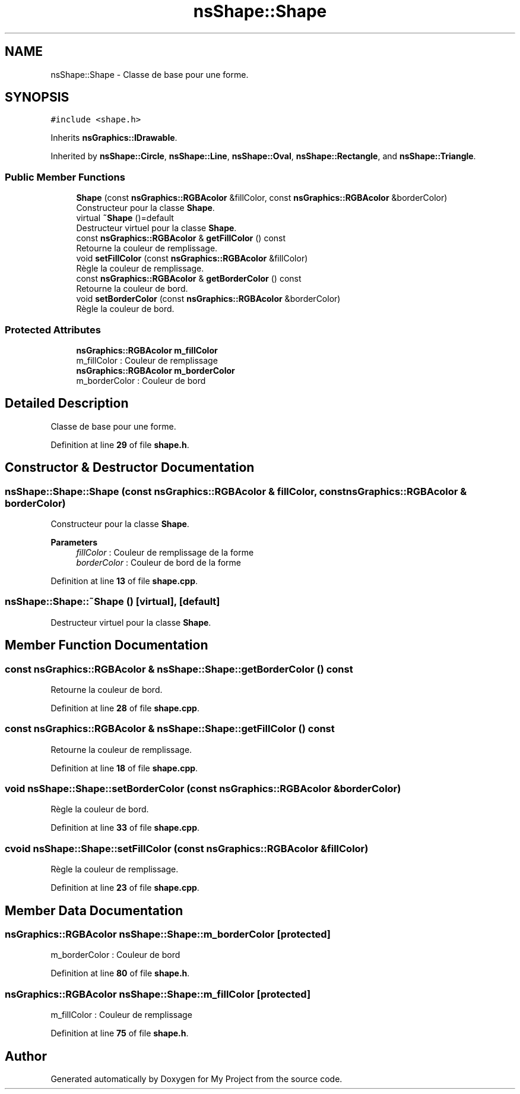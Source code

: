.TH "nsShape::Shape" 3 "Sun Jan 12 2025" "My Project" \" -*- nroff -*-
.ad l
.nh
.SH NAME
nsShape::Shape \- Classe de base pour une forme\&.  

.SH SYNOPSIS
.br
.PP
.PP
\fC#include <shape\&.h>\fP
.PP
Inherits \fBnsGraphics::IDrawable\fP\&.
.PP
Inherited by \fBnsShape::Circle\fP, \fBnsShape::Line\fP, \fBnsShape::Oval\fP, \fBnsShape::Rectangle\fP, and \fBnsShape::Triangle\fP\&.
.SS "Public Member Functions"

.in +1c
.ti -1c
.RI "\fBShape\fP (const \fBnsGraphics::RGBAcolor\fP &fillColor, const \fBnsGraphics::RGBAcolor\fP &borderColor)"
.br
.RI "Constructeur pour la classe \fBShape\fP\&. "
.ti -1c
.RI "virtual \fB~Shape\fP ()=default"
.br
.RI "Destructeur virtuel pour la classe \fBShape\fP\&. "
.ti -1c
.RI "const \fBnsGraphics::RGBAcolor\fP & \fBgetFillColor\fP () const"
.br
.RI "Retourne la couleur de remplissage\&. "
.ti -1c
.RI "void \fBsetFillColor\fP (const \fBnsGraphics::RGBAcolor\fP &fillColor)"
.br
.RI "Règle la couleur de remplissage\&. "
.ti -1c
.RI "const \fBnsGraphics::RGBAcolor\fP & \fBgetBorderColor\fP () const"
.br
.RI "Retourne la couleur de bord\&. "
.ti -1c
.RI "void \fBsetBorderColor\fP (const \fBnsGraphics::RGBAcolor\fP &borderColor)"
.br
.RI "Règle la couleur de bord\&. "
.in -1c
.SS "Protected Attributes"

.in +1c
.ti -1c
.RI "\fBnsGraphics::RGBAcolor\fP \fBm_fillColor\fP"
.br
.RI "m_fillColor : Couleur de remplissage "
.ti -1c
.RI "\fBnsGraphics::RGBAcolor\fP \fBm_borderColor\fP"
.br
.RI "m_borderColor : Couleur de bord "
.in -1c
.SH "Detailed Description"
.PP 
Classe de base pour une forme\&. 
.PP
Definition at line \fB29\fP of file \fBshape\&.h\fP\&.
.SH "Constructor & Destructor Documentation"
.PP 
.SS "nsShape::Shape::Shape (const \fBnsGraphics::RGBAcolor\fP & fillColor, const \fBnsGraphics::RGBAcolor\fP & borderColor)"

.PP
Constructeur pour la classe \fBShape\fP\&. 
.PP
\fBParameters\fP
.RS 4
\fIfillColor\fP : Couleur de remplissage de la forme 
.br
\fIborderColor\fP : Couleur de bord de la forme 
.RE
.PP

.PP
Definition at line \fB13\fP of file \fBshape\&.cpp\fP\&.
.SS "nsShape::Shape::~Shape ()\fC [virtual]\fP, \fC [default]\fP"

.PP
Destructeur virtuel pour la classe \fBShape\fP\&. 
.SH "Member Function Documentation"
.PP 
.SS "const \fBnsGraphics::RGBAcolor\fP & nsShape::Shape::getBorderColor () const"

.PP
Retourne la couleur de bord\&. 
.PP
Definition at line \fB28\fP of file \fBshape\&.cpp\fP\&.
.SS "const \fBnsGraphics::RGBAcolor\fP & nsShape::Shape::getFillColor () const"

.PP
Retourne la couleur de remplissage\&. 
.PP
Definition at line \fB18\fP of file \fBshape\&.cpp\fP\&.
.SS "void nsShape::Shape::setBorderColor (const \fBnsGraphics::RGBAcolor\fP & borderColor)"

.PP
Règle la couleur de bord\&. 
.PP
Definition at line \fB33\fP of file \fBshape\&.cpp\fP\&.
.SS "cvoid nsShape::Shape::setFillColor (const \fBnsGraphics::RGBAcolor\fP & fillColor)"

.PP
Règle la couleur de remplissage\&. 
.PP
Definition at line \fB23\fP of file \fBshape\&.cpp\fP\&.
.SH "Member Data Documentation"
.PP 
.SS "\fBnsGraphics::RGBAcolor\fP nsShape::Shape::m_borderColor\fC [protected]\fP"

.PP
m_borderColor : Couleur de bord 
.PP
Definition at line \fB80\fP of file \fBshape\&.h\fP\&.
.SS "\fBnsGraphics::RGBAcolor\fP nsShape::Shape::m_fillColor\fC [protected]\fP"

.PP
m_fillColor : Couleur de remplissage 
.PP
Definition at line \fB75\fP of file \fBshape\&.h\fP\&.

.SH "Author"
.PP 
Generated automatically by Doxygen for My Project from the source code\&.
